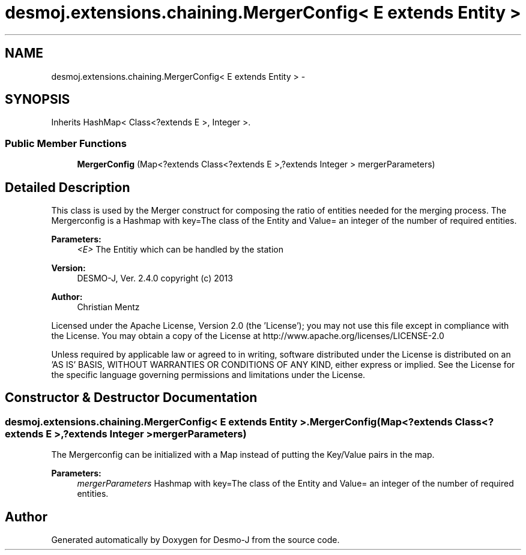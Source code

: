 .TH "desmoj.extensions.chaining.MergerConfig< E extends Entity >" 3 "Wed Dec 4 2013" "Version 1.0" "Desmo-J" \" -*- nroff -*-
.ad l
.nh
.SH NAME
desmoj.extensions.chaining.MergerConfig< E extends Entity > \- 
.SH SYNOPSIS
.br
.PP
.PP
Inherits HashMap< Class<?extends E >, Integer >\&.
.SS "Public Member Functions"

.in +1c
.ti -1c
.RI "\fBMergerConfig\fP (Map<?extends Class<?extends E >,?extends Integer > mergerParameters)"
.br
.in -1c
.SH "Detailed Description"
.PP 
This class is used by the Merger construct for composing the ratio of entities needed for the merging process\&. The Mergerconfig is a Hashmap with key=The class of the Entity and Value= an integer of the number of required entities\&.
.PP
\fBParameters:\fP
.RS 4
\fI<E>\fP The Entitiy which can be handled by the station
.RE
.PP
\fBVersion:\fP
.RS 4
DESMO-J, Ver\&. 2\&.4\&.0 copyright (c) 2013 
.RE
.PP
\fBAuthor:\fP
.RS 4
Christian Mentz
.RE
.PP
Licensed under the Apache License, Version 2\&.0 (the 'License'); you may not use this file except in compliance with the License\&. You may obtain a copy of the License at http://www.apache.org/licenses/LICENSE-2.0
.PP
Unless required by applicable law or agreed to in writing, software distributed under the License is distributed on an 'AS IS' BASIS, WITHOUT WARRANTIES OR CONDITIONS OF ANY KIND, either express or implied\&. See the License for the specific language governing permissions and limitations under the License\&. 
.SH "Constructor & Destructor Documentation"
.PP 
.SS "desmoj\&.extensions\&.chaining\&.MergerConfig< E extends \fBEntity\fP >\&.MergerConfig (Map<?extends Class<?extends E >,?extends Integer >mergerParameters)"
The Mergerconfig can be initialized with a Map instead of putting the Key/Value pairs in the map\&.
.PP
\fBParameters:\fP
.RS 4
\fImergerParameters\fP Hashmap with key=The class of the Entity and Value= an integer of the number of required entities\&. 
.RE
.PP


.SH "Author"
.PP 
Generated automatically by Doxygen for Desmo-J from the source code\&.

